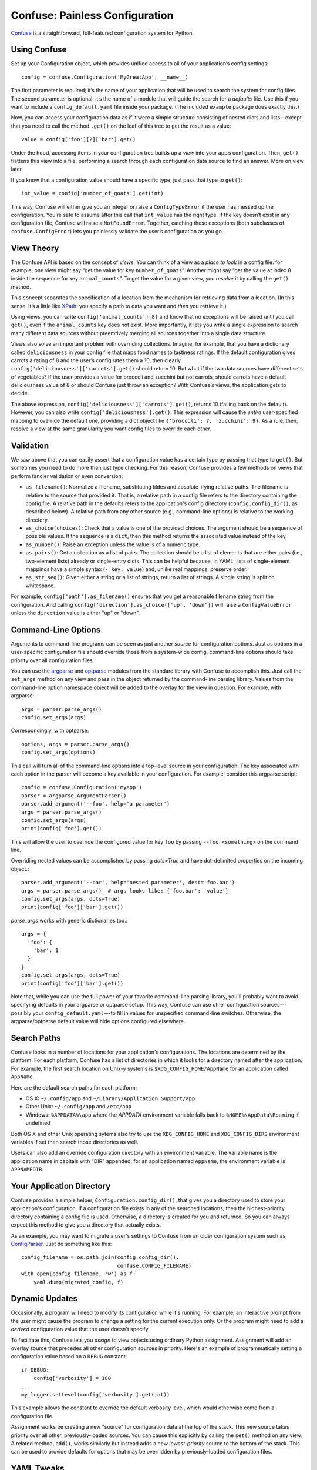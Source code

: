 Confuse: Painless Configuration
===============================

`Confuse`_ is a straightforward, full-featured configuration system
for Python.

.. _Confuse: https://github.com/beetbox/confuse


Using Confuse
-------------

Set up your Configuration object, which provides unified access to
all of your application’s config settings::

    config = confuse.Configuration('MyGreatApp', __name__)

The first parameter is required; it’s the name of your application that
will be used to search the system for config files. The second parameter
is optional: it’s the name of a module that will guide the search for a
*defaults* file. Use this if you want to include a
``config_default.yaml`` file inside your package. (The included
``example`` package does exactly this.)

Now, you can access your configuration data as if it were a simple
structure consisting of nested dicts and lists—except that you need to
call the method ``.get()`` on the leaf of this tree to get the result as
a value::

    value = config['foo'][2]['bar'].get()

Under the hood, accessing items in your configuration tree builds up a
*view* into your app’s configuration. Then, ``get()`` flattens this view
into a file, performing a search through each configuration data source
to find an answer. More on view later.

If you know that a configuration value should have a specific type, just
pass that type to ``get()``::

    int_value = config['number_of_goats'].get(int)

This way, Confuse will either give you an integer or raise a
``ConfigTypeError`` if the user has messed up the configuration. You’re
safe to assume after this call that ``int_value`` has the right type. If
the key doesn’t exist in any configuration file, Confuse will raise a
``NotFoundError``. Together, catching these exceptions (both subclasses
of ``confuse.ConfigError``) lets you painlessly validate the user’s
configuration as you go.


View Theory
-----------

The Confuse API is based on the concept of *views*. You can think of a
view as a *place to look* in a config file: for example, one view might
say “get the value for key ``number_of_goats``”. Another might say “get
the value at index 8 inside the sequence for key ``animal_counts``”. To
get the value for a given view, you *resolve* it by calling the
``get()`` method.

This concept separates the specification of a location from the
mechanism for retrieving data from a location. (In this sense, it’s a
little like `XPath`_: you specify a path to data you want and *then* you
retrieve it.)

Using views, you can write ``config['animal_counts'][8]`` and know that
no exceptions will be raised until you call ``get()``, even if the
``animal_counts`` key does not exist. More importantly, it lets you
write a single expression to search many different data sources without
preemtively merging all sources together into a single data structure.

Views also solve an important problem with overriding collections.
Imagine, for example, that you have a dictionary called
``deliciousness`` in your config file that maps food names to tastiness
ratings. If the default configuration gives carrots a rating of 8 and
the user’s config rates them a 10, then clearly
``config['deliciousness']['carrots'].get()`` should return 10. But what
if the two data sources have different sets of vegetables? If the user
provides a value for broccoli and zucchini but not carrots, should
carrots have a default deliciousness value of 8 or should Confuse just
throw an exception? With Confuse’s views, the application gets to decide.

The above expression, ``config['deliciousness']['carrots'].get()``,
returns 10 (falling back on the default). However, you can also write
``config['deliciousness'].get()``. This expression will cause the
*entire* user-specified mapping to override the default one, providing a
dict object like ``{'broccoli': 7, 'zucchini': 9}``. As a rule, then,
resolve a view at the same granularity you want config files to override
each other.

.. _XPath: http://www.w3.org/TR/xpath/


Validation
----------

We saw above that you can easily assert that a configuration value has a
certain type by passing that type to ``get()``. But sometimes you need
to do more than just type checking. For this reason, Confuse provides a
few methods on views that perform fancier validation or even
conversion:

* ``as_filename()``: Normalize a filename, substituting tildes and
  absolute-ifying relative paths. The filename is relative to the source
  that provided it. That is, a relative path in a config file refers to
  the directory containing the config file. A relative path in the
  defaults refers to the application's config directory
  (``config.config_dir()``, as described below). A relative path from
  any other source (e.g., command-line options) is relative to the
  working directory.
* ``as_choice(choices)``: Check that a value is one of the provided
  choices. The argument should be a sequence of possible values. If the
  sequence is a ``dict``, then this method returns the associated value
  instead of the key.
* ``as_number()``: Raise an exception unless the value is of a numeric
  type.
* ``as_pairs()``: Get a collection as a list of pairs. The collection
  should be a list of elements that are either pairs (i.e., two-element
  lists) already or single-entry dicts. This can be helpful because, in
  YAML, lists of single-element mappings have a simple syntax (``- key:
  value``) and, unlike real mappings, preserve order.
* ``as_str_seq()``: Given either a string or a list of strings, return a list
  of strings. A single string is split on whitespace.

For example, ``config['path'].as_filename()`` ensures that you get a
reasonable filename string from the configuration. And calling
``config['direction'].as_choice(['up', 'down'])`` will raise a
``ConfigValueError`` unless the ``direction`` value is either "up" or
"down".


Command-Line Options
--------------------

Arguments to command-line programs can be seen as just another *source*
for configuration options. Just as options in a user-specific
configuration file should override those from a system-wide config,
command-line options should take priority over all configuration files.

You can use the `argparse`_ and `optparse`_ modules from the standard
library with Confuse to accomplish this. Just call the ``set_args``
method on any view and pass in the object returned by the command-line
parsing library. Values from the command-line option namespace object
will be added to the overlay for the view in question. For example, with
argparse::

    args = parser.parse_args()
    config.set_args(args)

Correspondingly, with optparse::

    options, args = parser.parse_args()
    config.set_args(options)

This call will turn all of the command-line options into a top-level
source in your configuration. The key associated with each option in the
parser will become a key available in your configuration. For example,
consider this argparse script::

    config = confuse.Configuration('myapp')
    parser = argparse.ArgumentParser()
    parser.add_argument('--foo', help='a parameter')
    args = parser.parse_args()
    config.set_args(args)
    print(config['foo'].get())

This will allow the user to override the configured value for key
``foo`` by passing ``--foo <something>`` on the command line.

Overriding nested values can be accomplished by passing `dots=True` and
have dot-delimited properties on the incoming object.::

    parser.add_argument('--bar', help='nested parameter', dest='foo.bar')
    args = parser.parse_args()  # args looks like: {'foo.bar': 'value'}
    config.set_args(args, dots=True)
    print(config['foo']['bar'].get())

`parse_args` works with generic dictionaries too.::

    args = {
      'foo': {
        'bar': 1
      }
    }
    config.set_args(args, dots=True)
    print(config['foo']['bar'].get())

.. _argparse: http://docs.python.org/dev/library/argparse.html
.. _parse_args: http://docs.python.org/library/argparse.html#the-parse-args-method
.. _optparse: http://docs.python.org/library/optparse.html

Note that, while you can use the full power of your favorite
command-line parsing library, you'll probably want to avoid specifying
defaults in your argparse or optparse setup. This way, Confuse can use
other configuration sources---possibly your
``config_default.yaml``---to fill in values for unspecified
command-line switches. Otherwise, the argparse/optparse default value
will hide options configured elsewhere.


Search Paths
------------

Confuse looks in a number of locations for your application's
configurations. The locations are determined by the platform. For each
platform, Confuse has a list of directories in which it looks for a
directory named after the application. For example, the first search
location on Unix-y systems is ``$XDG_CONFIG_HOME/AppName`` for an
application called ``AppName``.

Here are the default search paths for each platform:

* OS X: ``~/.config/app`` and ``~/Library/Application Support/app``
* Other Unix: ``~/.config/app`` and ``/etc/app``
* Windows: ``%APPDATA%\app`` where the `APPDATA` environment variable falls
  back to ``%HOME%\AppData\Roaming`` if undefined

Both OS X and other Unix operating sytems also try to use the
``XDG_CONFIG_HOME`` and ``XDG_CONFIG_DIRS`` environment variables if set
then search those directories as well.

Users can also add an override configuration directory with an
environment variable. The variable name is the application name in
capitals with "DIR" appended: for an application named ``AppName``, the
environment variable is ``APPNAMEDIR``.


Your Application Directory
--------------------------

Confuse provides a simple helper, ``Configuration.config_dir()``, that
gives you a directory used to store your application's configuration. If
a configuration file exists in any of the searched locations, then the
highest-priority directory containing a config file is used. Otherwise,
a directory is created for you and returned. So you can always expect
this method to give you a directory that actually exists.

As an example, you may want to migrate a user's settings to Confuse from
an older configuration system such as `ConfigParser`_. Just do something
like this::

    config_filename = os.path.join(config.config_dir(),
                                   confuse.CONFIG_FILENAME)
    with open(config_filename, 'w') as f:
        yaml.dump(migrated_config, f)

.. _ConfigParser: http://docs.python.org/library/configparser.html


Dynamic Updates
---------------

Occasionally, a program will need to modify its configuration while it's
running. For example, an interactive prompt from the user might cause
the program to change a setting for the current execution only. Or the
program might need to add a *derived* configuration value that the user
doesn't specify.

To facilitate this, Confuse lets you *assign* to view objects using
ordinary Python assignment. Assignment will add an overlay source that
precedes all other configuration sources in priority. Here's an example
of programmatically setting a configuration value based on a ``DEBUG``
constant::

    if DEBUG:
        config['verbosity'] = 100
    ...
    my_logger.setLevel(config['verbosity'].get(int))

This example allows the constant to override the default verbosity
level, which would otherwise come from a configuration file.

Assignment works be creating a new "source" for configuration data at
the top of the stack. This new source takes priority over all other,
previously-loaded sources. You can cause this explicitly by calling the
``set()`` method on any view. A related method, ``add()``, works
similarly but instead adds a new *lowest-priority* source to the bottom
of the stack. This can be used to provide defaults for options that may
be overridden by previously-loaded configuration files.


YAML Tweaks
-----------

Confuse uses the `PyYAML`_ module to parse YAML configuration files. However, it
deviates very slightly from the official YAML specification to provide a few
niceties suited to human-written configuration files. Those tweaks are:

.. _pyyaml: http://pyyaml.org/

- All strings are returned as Python Unicode objects.
- YAML maps are parsed as Python `OrderedDict`_ objects. This means that you
  can recover the order that the user wrote down a dictionary.
- Bare strings can begin with the % character. In stock PyYAML, this will throw
  a parse error.

.. _OrderedDict: http://docs.python.org/2/library/collections.html#collections.OrderedDict

To produce a YAML file reflecting a configuration, just call
``config.dump()``. If you supply a filename, the YAML will be written to the
file; otherwise, a string is returned. This does not cleanly round-trip YAML,
but it does play some tricks to preserve comments and spacing in the original
file.


Configuring Large Programs
--------------------------

One problem that must be solved by a configuration system is the issue
of global configuration for complex applications. In a large program
with many components and many config options, it can be unwieldy to
explicitly pass configuration values from component to component. You
quickly end up with monstrous function signatures with dozens of keyword
arguments, decreasing code legibility and testability.

In such systems, one option is to pass a single `Configuration` object
through to each component. To avoid even this, however, it's sometimes
appropriate to use a little bit of shared global state. As evil as
shared global state usually is, configuration is (in my opinion) one
valid use: since configuration is mostly read-only, it's relatively
unlikely to cause the sorts of problems that global values sometimes
can. And having a global repository for configuration option can vastly
reduce the amount of boilerplate threading-through needed to explicitly
pass configuration from call to call.

To use global configuration, consider creating a configuration object in
a well-known module (say, the root of a package). But since this object
will be initialized at module load time, Confuse provides a `LazyConfig`
object that loads your configuration files on demand instead of when the
object is constructed. (Doing complicated stuff like parsing YAML at
module load time is generally considered a Bad Idea.)

Global state can cause problems for unit testing. To alleviate this,
consider adding code to your test fixtures (e.g., `setUp`_ in the
`unittest`_ module) that clears out the global configuration before each
test is run. Something like this::

    config.clear()
    config.read(user=False)

These lines will empty out the current configuration and then re-load
the defaults (but not the user's configuration files). Your tests can
then modify the global configuration values without affecting other
tests since these modifications will be cleared out before the next test
runs.

.. _unittest: http://docs.python.org/2/library/unittest.html
.. _setUp: http://docs.python.org/2/library/unittest.html#unittest.TestCase.setUp


Redaction
---------

You can also mark certain configuration values as "sensitive" and avoid
including them in output. Just set the `redact` flag::

    config['key'].redact = True

Then flatten or dump the configuration like so::

    config.dump(redact=True)

The resulting YAML will contain "key: REDACTED" instead of the original data.
